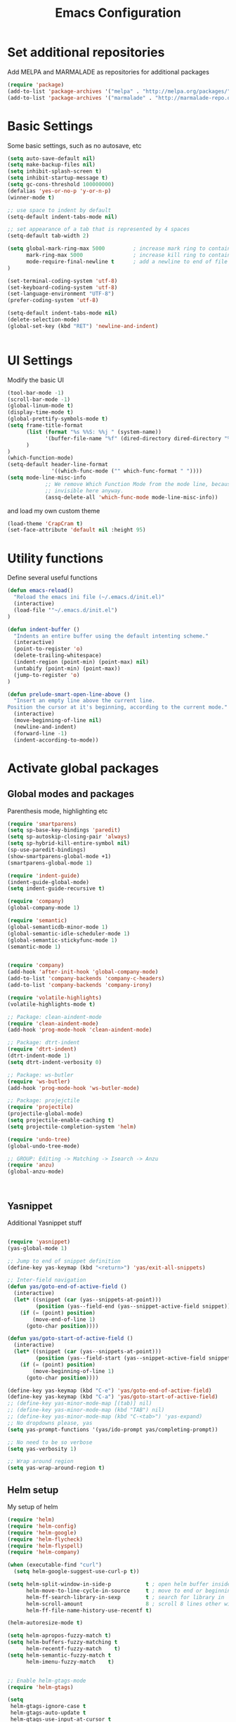 #+TITLE: Emacs Configuration

* Set additional repositories
Add MELPA and MARMALADE as repositories for additional packages
#+BEGIN_SRC emacs-lisp
(require 'package)
(add-to-list 'package-archives '("melpa" . "http://melpa.org/packages/"))
(add-to-list 'package-archives '("marmalade" . "http://marmalade-repo.org/packages/"))

#+END_SRC

* Basic Settings
  Some basic settings, such as no autosave, etc
#+BEGIN_SRC emacs-lisp
(setq auto-save-default nil)
(setq make-backup-files nil)
(setq inhibit-splash-screen t)
(setq inhibit-startup-message t)
(setq gc-cons-threshold 100000000)
(defalias 'yes-or-no-p 'y-or-n-p)
(winner-mode t)

;; use space to indent by default
(setq-default indent-tabs-mode nil)

;; set appearance of a tab that is represented by 4 spaces
(setq-default tab-width 2)

(setq global-mark-ring-max 5000         ; increase mark ring to contains 5000 entries
      mark-ring-max 5000                ; increase kill ring to contains 5000 entries
      mode-require-final-newline t      ; add a newline to end of file
)

(set-terminal-coding-system 'utf-8)
(set-keyboard-coding-system 'utf-8)
(set-language-environment "UTF-8")
(prefer-coding-system 'utf-8)

(setq-default indent-tabs-mode nil)
(delete-selection-mode)
(global-set-key (kbd "RET") 'newline-and-indent)


#+END_SRC

* UI Settings
Modify the basic UI
#+BEGIN_SRC emacs-lisp
(tool-bar-mode -1)
(scroll-bar-mode -1)
(global-linum-mode t)
(display-time-mode t)
(global-prettify-symbols-mode t)
(setq frame-title-format
      (list (format "%s %%S: %%j " (system-name))
            '(buffer-file-name "%f" (dired-directory dired-directory "%b"))
      )
)
(which-function-mode)
(setq-default header-line-format
              '((which-func-mode ("" which-func-format " "))))
(setq mode-line-misc-info
            ;; We remove Which Function Mode from the mode line, because it's mostly
            ;; invisible here anyway.
            (assq-delete-all 'which-func-mode mode-line-misc-info))
#+END_SRC
and load my own custom theme
#+BEGIN_SRC emacs-lisp
(load-theme 'CrapCram t)
(set-face-attribute 'default nil :height 95)
#+END_SRC

* Utility functions
Define several useful functions
#+BEGIN_SRC emacs-lisp
(defun emacs-reload()
  "Reload the emacs ini file (~/.emacs.d/init.el)"
  (interactive)
  (load-file '"~/.emacs.d/init.el")
)

(defun indent-buffer ()
  "Indents an entire buffer using the default intenting scheme."
  (interactive)
  (point-to-register 'o)
  (delete-trailing-whitespace)
  (indent-region (point-min) (point-max) nil)
  (untabify (point-min) (point-max))
  (jump-to-register 'o)
)

(defun prelude-smart-open-line-above ()
  "Insert an empty line above the current line.
Position the cursor at it's beginning, according to the current mode."
  (interactive)
  (move-beginning-of-line nil)
  (newline-and-indent)
  (forward-line -1)
  (indent-according-to-mode))

#+END_SRC

* Activate global packages
** Global modes and packages
Parenthesis mode, highlighting etc
#+BEGIN_SRC emacs-lisp
(require 'smartparens)
(setq sp-base-key-bindings 'paredit)
(setq sp-autoskip-closing-pair 'always)
(setq sp-hybrid-kill-entire-symbol nil)
(sp-use-paredit-bindings)
(show-smartparens-global-mode +1)
(smartparens-global-mode 1)

(require 'indent-guide)
(indent-guide-global-mode)
(setq indent-guide-recursive t)

(require 'company)
(global-company-mode 1)

(require 'semantic)
(global-semanticdb-minor-mode 1)
(global-semantic-idle-scheduler-mode 1)
(global-semantic-stickyfunc-mode 1)
(semantic-mode 1)


(require 'company)
(add-hook 'after-init-hook 'global-company-mode)
(add-to-list 'company-backends 'company-c-headers)
(add-to-list 'company-backends 'company-irony)

(require 'volatile-highlights)
(volatile-highlights-mode t)

;; Package: clean-aindent-mode
(require 'clean-aindent-mode)
(add-hook 'prog-mode-hook 'clean-aindent-mode)

;; Package: dtrt-indent
(require 'dtrt-indent)
(dtrt-indent-mode 1)
(setq dtrt-indent-verbosity 0)

;; Package: ws-butler
(require 'ws-butler)
(add-hook 'prog-mode-hook 'ws-butler-mode)

;; Package: projejctile
(require 'projectile)
(projectile-global-mode)
(setq projectile-enable-caching t)
(setq projectile-completion-system 'helm)

(require 'undo-tree)
(global-undo-tree-mode)

;; GROUP: Editing -> Matching -> Isearch -> Anzu
(require 'anzu)
(global-anzu-mode)



#+END_SRC
** Yasnippet
Additional Yasnippet stuff
#+BEGIN_SRC emacs-lisp

(require 'yasnippet)
(yas-global-mode 1)

;; Jump to end of snippet definition
(define-key yas-keymap (kbd "<return>") 'yas/exit-all-snippets)

;; Inter-field navigation
(defun yas/goto-end-of-active-field ()
  (interactive)
  (let* ((snippet (car (yas--snippets-at-point)))
         (position (yas--field-end (yas--snippet-active-field snippet))))
    (if (= (point) position)
        (move-end-of-line 1)
      (goto-char position))))

(defun yas/goto-start-of-active-field ()
  (interactive)
  (let* ((snippet (car (yas--snippets-at-point)))
         (position (yas--field-start (yas--snippet-active-field snippet))))
    (if (= (point) position)
        (move-beginning-of-line 1)
      (goto-char position))))

(define-key yas-keymap (kbd "C-e") 'yas/goto-end-of-active-field)
(define-key yas-keymap (kbd "C-a") 'yas/goto-start-of-active-field)
;; (define-key yas-minor-mode-map [(tab)] nil)
;; (define-key yas-minor-mode-map (kbd "TAB") nil)
;; (define-key yas-minor-mode-map (kbd "C-<tab>") 'yas-expand)
;; No dropdowns please, yas
(setq yas-prompt-functions '(yas/ido-prompt yas/completing-prompt))

;; No need to be so verbose
(setq yas-verbosity 1)

;; Wrap around region
(setq yas-wrap-around-region t)

#+END_SRC
** Helm setup
My setup of helm
#+BEGIN_SRC emacs-lisp
(require 'helm)
(require 'helm-config)
(require 'helm-google)
(require 'helm-flycheck)
(require 'helm-flyspell)
(require 'helm-company)

(when (executable-find "curl")
  (setq helm-google-suggest-use-curl-p t))

(setq helm-split-window-in-side-p           t ; open helm buffer inside current window, not occupy whole other window
      helm-move-to-line-cycle-in-source     t ; move to end or beginning of source when reaching top or bottom of source.
      helm-ff-search-library-in-sexp        t ; search for library in `require' and `declare-function' sexp.
      helm-scroll-amount                    8 ; scroll 8 lines other window using M-<next>/M-<prior>
      helm-ff-file-name-history-use-recentf t)

(helm-autoresize-mode t)

(setq helm-apropos-fuzzy-match t)
(setq helm-buffers-fuzzy-matching t
      helm-recentf-fuzzy-match    t)
(setq helm-semantic-fuzzy-match t
      helm-imenu-fuzzy-match    t)


;; Enable helm-gtags-mode
(require 'helm-gtags)

(setq
 helm-gtags-ignore-case t
 helm-gtags-auto-update t
 helm-gtags-use-input-at-cursor t
 helm-gtags-pulse-at-cursor t
 helm-gtags-prefix-key "\C-cg"
 helm-gtags-suggested-key-mapping t
 )

(add-hook 'dired-mode-hook 'helm-gtags-mode)
(add-hook 'eshell-mode-hook 'helm-gtags-mode)
(add-hook 'c-mode-hook 'helm-gtags-mode)
(add-hook 'c++-mode-hook 'helm-gtags-mode)

(require 'helm-grep)

(helm-mode 1)

#+END_SRC
*** Helm Keybindings
#+BEGIN_SRC emacs-lisp

(define-key helm-gtags-mode-map (kbd "C-c g a") 'helm-gtags-tags-in-this-function)
(define-key helm-gtags-mode-map (kbd "C-j") 'helm-gtags-select)
(define-key helm-gtags-mode-map (kbd "M-.") 'helm-gtags-dwim)
(define-key helm-gtags-mode-map (kbd "M-,") 'helm-gtags-pop-stack)
(define-key helm-gtags-mode-map (kbd "C-c <") 'helm-gtags-previous-history)
(define-key helm-gtags-mode-map (kbd "C-c >") 'helm-gtags-next-history)

(define-key helm-map (kbd "<tab>") 'helm-execute-persistent-action) ; rebihnd tab to do persistent action
(define-key helm-map (kbd "C-i") 'helm-execute-persistent-action) ; make TAB works in terminal
(define-key helm-map (kbd "C-z")  'helm-select-action) ; list actions using C-z

(define-key helm-grep-mode-map (kbd "<return>")  'helm-grep-mode-jump-other-window)
(define-key helm-grep-mode-map (kbd "n")  'helm-grep-mode-jump-other-window-forward)
(define-key helm-grep-mode-map (kbd "p")  'helm-grep-mode-jump-other-window-backward)

#+END_SRC 
** Magit
#+BEGIN_SRC 
(require 'magit)
#+END_SRC
* Programming Stuff
We add modes for several programming languages and local keybindings
** C++-MODE
#+BEGIN_SRC emacs-lisp
;; setup GDB
(setq gdb-many-windows t ;; use gdb-many-windows by default
      gdb-show-main t  ;; Non-nil means display source file containing the main routine at startup
)
(setq
 c-default-style "linux"
)
(defun my-c-mode-common-hook ()
  ;; my customizations for all of c-mode and related modes
  (require 'ede)
  (global-ede-mode)
  (hs-minor-mode)
  (setq flycheck-checker 'c/c++-gcc)
  (flycheck-mode)
  (turn-on-auto-fill)
  (global-set-key [f6] 'run-cfile)
  (global-set-key [C-c C-y] 'uncomment-region)
)

(add-hook 'c-mode-common-hook   'my-c-mode-common-hook)
#+END_SRC

** MATLAB MODE
#+BEGIN_SRC emacs-lisp
(add-hook 'matlab-mode-hook 'auto-complete-mode)
(add-to-list 'auto-mode-alist '("\\.m$" . matlab-mode))
#+END_SRC

** JULIA MODE 
#+BEGIN_SRC 
(add-to-list 'auto-mode-alist '("\\.jl$" . julia-mode))
#+END_SRC


** LISP MODE
#+BEGIN_SRC emacs-lisp
 (add-to-list 'auto-mode-alist '("\\.el$" . lisp-mode))
#+END_SRC

** GNUPLOT MODE
#+BEGIN_SRC emacs-lisp
(autoload 'gnuplot-mode "gnuplot" "gnuplot major mode" t)
(autoload 'gnuplot-make-buffer "gnuplot" "open a buffer in gnuplot mode" t)

(add-to-list 'auto-mode-alist '("\\.gnu$" . gnuplot-mode))
(add-to-list 'auto-mode-alist '("\\.plt$" . gnuplot-mode))

(add-hook 'gnuplot-mode-hook
          (lambda () (local-set-key (kbd "C-c C-c") 'gnuplot-run-buffer)))
#+END_SRC

** AUCTEX
Everything that corresponds to latex
#+BEGIN_SRC emacs-lisp
(require 'company-auctex)
(company-auctex-init)
(setq-default TeX-engine 'xetex)
(setq latex-run-command "xelatex --shell-escape")
(setq-default TeX-PDF-mode t)
(setq-default TeX-master nil)
(add-hook 'TeX-mode-hook
          (lambda ()
	    (flyspell-mode 1)
            (TeX-fold-mode 1)
            (add-hook 'find-file-hook 'TeX-fold-buffer t t)
	    (local-set-key [C-tab] 'TeX-complete-symbol)
	    (local-set-key [C-c C-g] 'TeX-kill-job)
	    )
	  )

(add-to-list 'auto-mode-alist '("\\.tex$" . TeX-mode))
(add-to-list 'auto-mode-alist '("\\.sty$" . TeX-mode))

(TeX-add-style-hook
 "latex"
 (lambda ()
   (LaTeX-add-environments
    '("frame" LaTeX-env-contents))))

(add-hook 'LaTeX-mode-hook 'turn-on-auto-fill)
(add-hook 'LaTeX-mode-hook
      (lambda()
        (local-set-key [C-tab] 'TeX-complete-symbol)))
(require 'auto-dictionary)
(add-hook 'flyspell-mode-hook (lambda () (auto-dictionary-mode 1)))

(setq TeX-view-program-selection
   (quote
    (((output-dvi style-pstricks)
      "dvips and gv")
     (output-dvi "xdvi")
     (output-pdf "Okular")
     (output-html "xdg-open"))))
(setq LaTeX-command-style (quote (("" "%(PDF)%(latex) --shell-escape %S%(PDFout)"))))

#+END_SRC

* ORG-MODE
My org-mode setup
#+BEGIN_SRC emacs-lisp
(require 'ox-reveal)
(require 'ox-twbs)
(setq org-reveal-root "file:///home/zieglemc/src/reveal.js-master/js/reveal.js")
(add-to-list 'auto-mode-alist '("\\.org$" . org-mode))
(add-to-list 'auto-mode-alist '("\\.todo$" . org-mode))

(setq org-hide-leading-stars t)
(require 'org-bullets)
(add-hook 'org-mode-hook (lambda () (org-bullets-mode 1)))

(setq org-agenda-custom-commands
    '(("W" agenda "" ((org-agenda-ndays 21)))))

(setq org-agenda-files (quote ("~/Stuff/ToDo/agenda.org" "~/Stuff/ToDo/worktime.org" "~/Stuff/ToDo/todo.org")))

#+END_SRC

* Global Keybindings
** Personal keybindings
#+BEGIN_SRC emacs-lisp
;; PACKAGE: comment-dwim-2
(global-set-key (kbd "M-;") 'comment-dwim-2)

(global-set-key (kbd "M-%") 'anzu-query-replace)
(global-set-key (kbd "C-M-%") 'anzu-query-replace-regexp)

(global-set-key (kbd "M-o") 'prelude-smart-open-line)

(global-set-key (kbd "<f12>") 'eval-buffer)
(global-set-key (kbd "<f5>") (lambda ()
                               (interactive)
                               (setq-local compilation-read-command nil)
                               (call-interactively 'compile)))
(global-set-key [C-c C-y] 'uncomment-region)

(fset 'make_newline
      [?\C-e tab return])

(global-set-key (kbd "C-<return>") 'make_newline)

(global-set-key "\C-x\\" 'indent-buffer)

(global-set-key (kbd "RET") 'newline-and-indent)  ; automatically indent when press RET

(global-set-key (kbd "C-<tab>") 'company-complete)
(define-key global-map (kbd "C-.") 'company-files)

(global-set-key (kbd "C-!") 'repeat)

(global-set-key (kbd "C-x g") 'magit-status)

(global-set-key (kbd "M-g <left>") 'windmove-left)
(global-set-key (kbd "M-g <right>") 'windmove-right)
(global-set-key (kbd "M-g <up>") 'windmove-up)
(global-set-key (kbd "M-g <down>") 'windmove-down)

(global-set-key (kbd "C-x g") 'magit-status)

#+END_SRC
** Global Helm Keybindings
#+BEGIN_SRC emacs-lisp
;; The default "C-x c" is quite close to "C-x C-c", which quits Emacs.
;; Changed to "C-c h". Note: We must set "C-c h" globally, because we
;; cannot change `helm-command-prefix-key' once `helm-config' is loaded.
(global-set-key (kbd "C-c h") 'helm-command-prefix)
(global-unset-key (kbd "C-x c"))

(global-set-key (kbd "M-x") 'helm-M-x)
(global-set-key (kbd "M-y") 'helm-show-kill-ring)
(global-set-key (kbd "C-x b") 'helm-mini)
(global-set-key (kbd "C-x C-f") 'helm-find-files)
(global-set-key (kbd "C-h SPC") 'helm-all-mark-rings)
(global-set-key (kbd "C-c h o") 'helm-occur)

(global-set-key (kbd "C-c h C-c w") 'helm-wikipedia-suggest)

(global-set-key (kbd "C-c h x") 'helm-register)
;; (global-set-key (kbd "C-x r j") 'jump-to-register)

(define-key 'help-command (kbd "C-f") 'helm-apropos)
(define-key 'help-command (kbd "r") 'helm-info-emacs)
(define-key 'help-command (kbd "C-l") 'helm-locate-library)

(global-set-key (kbd "C-c h") 'helm-command-prefix)
(global-unset-key (kbd "C-x c"))

#+END_SRC
** Global Org Keybindings
#+BEGIN_SRC emacs-lisp
(global-set-key "\C-cl" 'org-store-link)
(global-set-key "\C-ca" 'org-agenda)
(global-set-key "\C-cc" 'org-capture)
(global-set-key "\C-cb" 'org-iswitchb)
(global-set-key (kbd "C-c <left>") 'org-metaleft)
(global-set-key (kbd "C-c <right>") 'org-metaright)
(global-set-key (kbd "C-c <up>") 'org-metaup)
(global-set-key (kbd "C-c <down>") 'org-metadown)
(global-set-key (kbd "C-c S-<left>") 'org-metashiftleft)
(global-set-key (kbd "C-c S-<right>") 'org-metashiftright)
(global-set-key (kbd "C-c S-<up>") 'org-metashiftup)
(global-set-key (kbd "C-c S-<down>") 'org-metashiftdown)
#+END_SRC
** Global GDB/debugging Keybindings
#+BEGIN_SRC emacs-lisp
(global-set-key (kbd "<f10>") 'gud-cont)
(global-set-key (kbd "<f9>") 'gud-step);; equiv matlab step in
(global-set-key (kbd "<f8>") 'gud-next) ;; equiv matlab step 1
(global-set-key (kbd "<f7>") 'gud-finish) ;; equiv matlab step out
#+END_SRC
